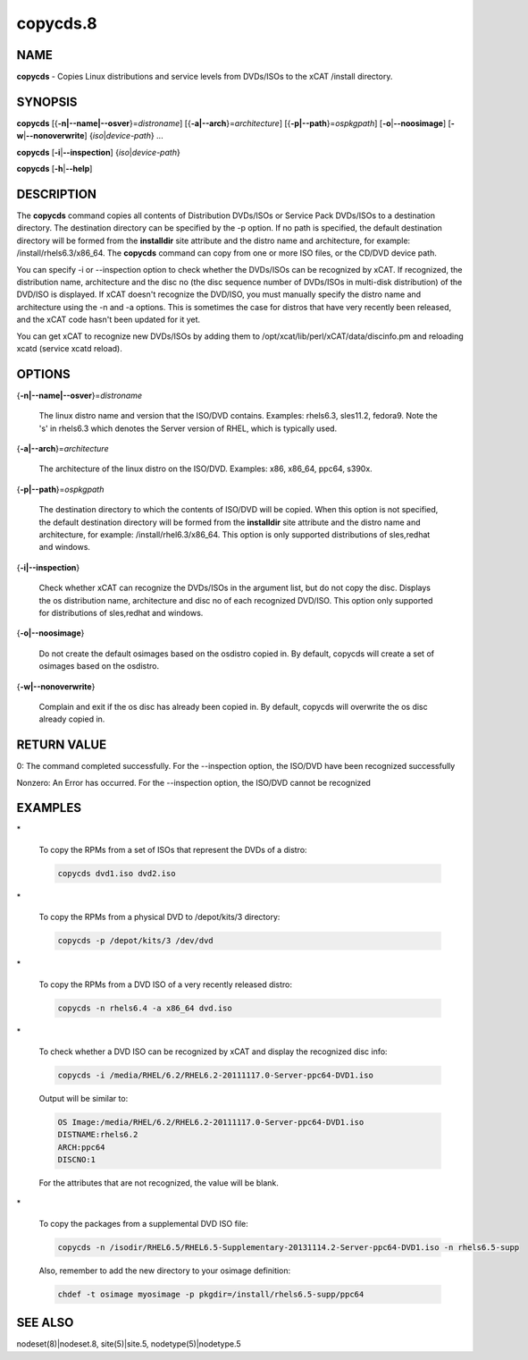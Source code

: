 
#########
copycds.8
#########

.. highlight:: perl


****
NAME
****


\ **copycds**\  - Copies Linux distributions and service levels from DVDs/ISOs to the xCAT /install directory.


********
SYNOPSIS
********


\ **copycds**\  [{\ **-n|--name|--osver**\ }=\ *distroname*\ ] [{\ **-a|--arch**\ }=\ *architecture*\ ] [{\ **-p|--path**\ }=\ *ospkgpath*\ ] [\ **-o**\ |\ **--noosimage**\ ] [\ **-w**\ |\ **--nonoverwrite**\ ] {\ *iso*\ |\ *device-path*\ } ...

\ **copycds**\  [\ **-i**\ |\ **--inspection**\ ] {\ *iso*\ |\ *device-path*\ }

\ **copycds**\  [\ **-h**\ |\ **--help**\ ]


***********
DESCRIPTION
***********


The \ **copycds**\  command copies all contents of Distribution DVDs/ISOs or Service Pack DVDs/ISOs to a destination directory. The destination directory can be specified by the -p option. If no path is specified, the default destination directory will be formed from the \ **installdir**\  site attribute and the distro name and architecture, for example: /install/rhels6.3/x86_64. The \ **copycds**\  command can copy from one or more ISO files, or the CD/DVD device path.

You can specify -i or --inspection option to check whether the DVDs/ISOs can be recognized by xCAT. If recognized, the distribution name, architecture and the disc no (the disc sequence number of DVDs/ISOs in multi-disk distribution) of the DVD/ISO is displayed. If xCAT doesn't recognize the DVD/ISO, you must manually specify the distro name and architecture using the -n and -a options. This is sometimes the case for distros that have very recently been released, and the xCAT code hasn't been updated for it yet.

You can get xCAT to recognize new DVDs/ISOs by adding them to /opt/xcat/lib/perl/xCAT/data/discinfo.pm and reloading xcatd (service xcatd reload).


*******
OPTIONS
*******



{\ **-n|--name|--osver**\ }=\ *distroname*\ 
 
 The linux distro name and version that the ISO/DVD contains.  Examples:  rhels6.3, sles11.2, fedora9.  Note the 's' in rhels6.3 which denotes the Server version of RHEL, which is typically used.
 


{\ **-a|--arch**\ }=\ *architecture*\ 
 
 The architecture of the linux distro on the ISO/DVD.  Examples:  x86, x86_64, ppc64, s390x.
 


{\ **-p|--path**\ }=\ *ospkgpath*\ 
 
 The destination directory to which the contents of ISO/DVD will be copied. When this option is not specified, the default destination directory will be formed from the \ **installdir**\  site attribute and the distro name and architecture, for example: /install/rhel6.3/x86_64. This option is only supported distributions of sles,redhat and windows.
 


{\ **-i|--inspection**\ }
 
 Check whether xCAT can recognize the DVDs/ISOs in the argument list, but do not copy the disc. Displays the os distribution name, architecture and disc no of each recognized DVD/ISO. This option only supported for distributions of sles,redhat and windows.
 


{\ **-o|--noosimage**\ }
 
 Do not create the default osimages based on the osdistro copied in. By default, copycds will create a set of osimages based on the osdistro.
 


{\ **-w|--nonoverwrite**\ }
 
 Complain and exit if the os disc has already been copied in. By default, copycds will overwrite the os disc already copied in.
 



************
RETURN VALUE
************


0: The command completed successfully. For the --inspection option, the ISO/DVD have been recognized successfully

Nonzero: An Error has occurred. For the --inspection option, the ISO/DVD cannot be recognized


********
EXAMPLES
********



\*
 
 To copy the RPMs from a set of ISOs that represent the DVDs of a distro:
 
 
 .. code-block:: perl
 
   copycds dvd1.iso dvd2.iso
 
 


\*
 
 To copy the RPMs from a physical DVD to /depot/kits/3 directory:
 
 
 .. code-block:: perl
 
   copycds -p /depot/kits/3 /dev/dvd
 
 


\*
 
 To copy the RPMs from a DVD ISO of a very recently released distro:
 
 
 .. code-block:: perl
 
   copycds -n rhels6.4 -a x86_64 dvd.iso
 
 


\*
 
 To check whether a DVD ISO can be recognized by xCAT and display the recognized disc info:
 
 
 .. code-block:: perl
 
   copycds -i /media/RHEL/6.2/RHEL6.2-20111117.0-Server-ppc64-DVD1.iso
 
 
 Output will be similar to:
 
 
 .. code-block:: perl
 
    OS Image:/media/RHEL/6.2/RHEL6.2-20111117.0-Server-ppc64-DVD1.iso
    DISTNAME:rhels6.2
    ARCH:ppc64
    DISCNO:1
 
 
 For the attributes that are not recognized, the value will be blank.
 


\*
 
 To copy the packages from a supplemental DVD ISO file:
 
 
 .. code-block:: perl
 
   copycds -n /isodir/RHEL6.5/RHEL6.5-Supplementary-20131114.2-Server-ppc64-DVD1.iso -n rhels6.5-supp
 
 
 Also, remember to add the new directory to your osimage definition:
 
 
 .. code-block:: perl
 
   chdef -t osimage myosimage -p pkgdir=/install/rhels6.5-supp/ppc64
 
 



********
SEE ALSO
********


nodeset(8)|nodeset.8, site(5)|site.5, nodetype(5)|nodetype.5

